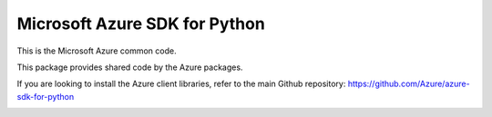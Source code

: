 Microsoft Azure SDK for Python
==============================

This is the Microsoft Azure common code.

This package provides shared code by the Azure packages.

If you are looking to install the Azure client libraries, refer to the main Github repository:
https://github.com/Azure/azure-sdk-for-python


.. image::  https://azure-sdk-impressions.azurewebsites.net/api/impressions/azure-sdk-for-python%2Fazure-common%2FREADME.png
